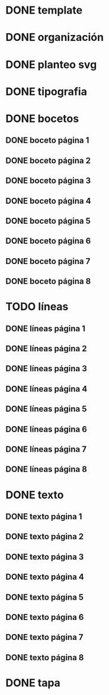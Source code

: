 * DONE template
* DONE organización
* DONE planteo svg
* DONE tipografia
* DONE bocetos
** DONE boceto página 1
** DONE boceto página 2
** DONE boceto página 3
** DONE boceto página 4
** DONE boceto página 5
** DONE boceto página 6
** DONE boceto página 7
** DONE boceto página 8
* TODO líneas
** DONE líneas página 1
** DONE líneas página 2
** DONE líneas página 3
** DONE líneas página 4
** DONE líneas página 5
** DONE líneas página 6
** DONE líneas página 7
** DONE líneas página 8
* DONE texto
** DONE texto página 1
** DONE texto página 2
** DONE texto página 3
** DONE texto página 4
** DONE texto página 5
** DONE texto página 6
** DONE texto página 7
** DONE texto página 8
* DONE tapa

